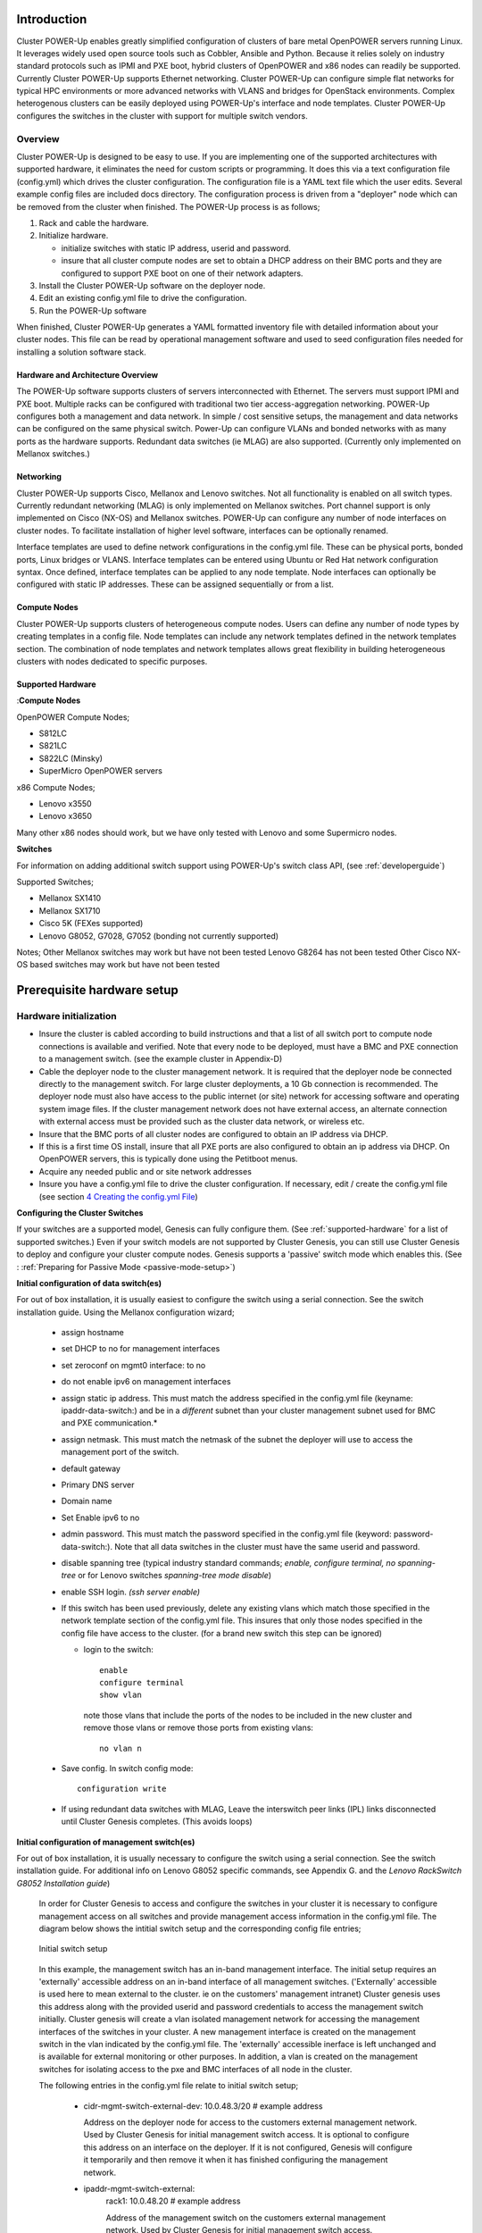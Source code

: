 .. highlight:: none

Introduction
============

Cluster POWER-Up enables greatly simplified configuration of clusters of
bare metal OpenPOWER servers running Linux. It leverages widely used open
source tools such as Cobbler, Ansible and Python. Because it relies
solely on industry standard protocols such as IPMI and PXE boot, hybrid
clusters of OpenPOWER and x86 nodes can readily be supported. Currently
Cluster POWER-Up supports Ethernet networking. Cluster POWER-Up can
configure simple flat networks for typical HPC
environments or more advanced networks with VLANS and bridges for
OpenStack environments. Complex heterogenous clusters can be easily deployed
using POWER-Up's interface and node templates. Cluster POWER-Up configures
the switches in the cluster with support for multiple switch vendors.

Overview
--------

Cluster POWER-Up is designed to be easy to use. If you are implementing
one of the supported architectures with supported hardware, it eliminates
the need for custom scripts or programming. It does this via a text
configuration file (config.yml) which drives the cluster configuration.
The configuration file is a YAML text file which the user edits. Several
example config files are included docs directory. The configuration
process is driven from a "deployer" node which can be removed from the
cluster when finished. The POWER-Up process is as follows;

#. Rack and cable the hardware.
#. Initialize hardware.

   - initialize switches with static IP address, userid and password.
   - insure that all cluster compute nodes are set to obtain a DHCP
     address on their BMC ports and they are configured to support
     PXE boot on one of their network adapters.

#. Install the Cluster POWER-Up software on the deployer node.
#. Edit an existing config.yml file to drive the configuration.
#. Run the POWER-Up software

When finished, Cluster POWER-Up generates a YAML formatted inventory file
with detailed information about your cluster nodes. This file can
be read by operational management software and used to seed
configuration files needed for installing a solution software stack.

Hardware and Architecture Overview
~~~~~~~~~~~~~~~~~~~~~~~~~~~~~~~~~~

The POWER-Up software supports clusters of servers
interconnected with Ethernet. The
servers must support IPMI and PXE boot. Multiple racks can
be configured with traditional two tier access-aggregation
networking. POWER-Up configures both a management and
data network. In simple / cost sensitive setups, the management
and data networks can be configured on the same physical switch.
Power-Up can configure VLANs and bonded networks with as many ports
as the hardware supports. Redundant data switches (ie MLAG) are also
supported. (Currently only implemented on Mellanox switches.)

Networking
~~~~~~~~~~

Cluster POWER-Up supports Cisco, Mellanox and Lenovo switches. Not all
functionality is enabled on all switch types. Currently redundant
networking (MLAG) is only implemented on Mellanox switches. Port channel
support is only implemented on Cisco (NX-OS) and Mellanox switches.
POWER-Up can configure any number of node interfaces on cluster nodes.
To facilitate installation of higher level software, interfaces can be
optionally renamed.

Interface templates are used to define network configurations
in the config.yml file. These can be physical ports, bonded ports,
Linux bridges or VLANS. Interface templates can be entered using
Ubuntu or Red Hat network configuration syntax. Once defined, interface
templates can be applied to any node template. Node interfaces can
optionally be configured with static IP addresses. These can be assigned
sequentially or from a list.

Compute Nodes
~~~~~~~~~~~~~

Cluster POWER-Up supports clusters of heterogeneous compute nodes. Users
can define any number of node types by creating templates in a config file.
Node templates can include any network templates defined in the network
templates section. The combination of node templates and network templates
allows great flexibility in building heterogeneous clusters with nodes
dedicated to specific purposes.

.. _supported-hardware:

Supported Hardware
~~~~~~~~~~~~~~~~~~~

:**Compute Nodes**

OpenPOWER Compute Nodes;

-  S812LC
-  S821LC
-  S822LC (Minsky)
-  SuperMicro OpenPOWER servers

x86 Compute Nodes;

-  Lenovo x3550
-  Lenovo x3650

Many other x86 nodes should work, but we have only tested with Lenovo and some Supermicro nodes.

**Switches**

For information on adding additional switch support using
POWER-Up's switch class API, (see :ref:`developerguide`)

Supported Switches;

-  Mellanox SX1410
-  Mellanox SX1710
-  Cisco 5K (FEXes supported)
-  Lenovo G8052, G7028, G7052 (bonding not currently supported)

Notes;
Other Mellanox switches may work but have not been tested
Lenovo G8264 has not been tested
Other Cisco NX-OS based switches may work but have not been tested

Prerequisite hardware setup
============================

Hardware initialization
-----------------------

-  Insure the cluster is cabled according to build instructions and that
   a list of all switch port to compute node connections is available
   and verified. Note that every node to be deployed, must have a BMC
   and PXE connection to a management switch. (see the example cluster
   in Appendix-D)
-  Cable the deployer node to the cluster management network. It is
   required that the deployer node be connected directly to
   the management switch. For large cluster deployments, a 10 Gb
   connection is recommended. The deployer node must also have access to
   the public internet (or site) network for accessing software and operating
   system image files.  If the cluster management network does not have
   external access, an alternate connection with external access must be
   provided such as the cluster data network, or wireless etc.
-  Insure that the BMC ports of all cluster nodes are configured to
   obtain an IP address via DHCP.
-  If this is a first time OS install, insure that all PXE ports are
   also configured to obtain an ip address via DHCP.  On OpenPOWER
   servers, this is typically done using the Petitboot menus.
-  Acquire any needed public and or site network addresses
-  Insure you have a config.yml file to drive the cluster configuration.
   If necessary, edit / create the config.yml file (see section
   `4 <#anchor-4>`__ `Creating the config.yml File <#anchor-4>`__)

**Configuring the Cluster Switches**

If your switches are a supported model, Genesis can fully configure them.
(See :ref:`supported-hardware` for a list of supported switches.)
Even if your switch models are not supported by Cluster Genesis, you
can still use Cluster Genesis to deploy and configure your cluster
compute nodes.  Genesis supports a 'passive' switch mode which enables
this.  (See : :ref:`Preparing for Passive Mode <passive-mode-setup>`)

**Initial configuration of data switch(es)**

For out of box installation, it is usually
easiest to configure the switch using a serial connection. See the
switch installation guide. Using the Mellanox configuration wizard;

   -  assign hostname
   -  set DHCP to no for management interfaces
   -  set zeroconf on mgmt0 interface: to no
   -  do not enable ipv6 on management interfaces
   -  assign static ip address. This must match the address specified in
      the config.yml file (keyname: ipaddr-data-switch:) and be in
      a *different* subnet than your cluster management subnet used for BMC
      and PXE communication.\*
   -  assign netmask. This must match the netmask of the subnet the
      deployer will use to access the management port of the switch.
   -  default gateway
   -  Primary DNS server
   -  Domain name
   -  Set Enable ipv6 to no
   -  admin password. This must match the password specified in the
      config.yml file (keyword: password-data-switch:). Note that all
      data switches in the cluster must have the same userid and
      password.
   -  disable spanning tree (typical industry standard commands;
      *enable, configure terminal, no spanning-tree* or for Lenovo
      switches *spanning-tree mode disable*)
   -  enable SSH login. *(ssh server enable)*
   -  If this switch has been used previously, delete any existing vlans
      which match those specified in the network template section of the
      config.yml file. This insures that only those nodes specified in
      the config file have access to the cluster. (for a brand new
      switch this step can be ignored)

      -  login to the switch::

          enable
          configure terminal
          show vlan

         note those vlans that include the ports of the nodes to be included in the new cluster and remove those vlans or remove those ports from existing vlans::

          no vlan n

   -  Save config.  In switch config mode::

          configuration write

   -  If using redundant data switches with MLAG, Leave the interswitch peer links (IPL) links
      disconnected until Cluster Genesis completes.  (This avoids loops)

**Initial configuration of management switch(es)**

For out of box installation, it is usually necessary to configure the switch
using a serial connection. See the switch installation guide. For
additional info on Lenovo G8052 specific commands, see Appendix G.
and the *Lenovo RackSwitch G8052 Installation guide*)

   In order for Cluster Genesis to access and configure the switches in your cluster
   it is necessary to configure management access on all switches and provide management
   access information in the config.yml file.  The diagram below shows the intitial switch setup
   and the corresponding config file entries;

   .. figure:: _images/initial-switch-setup.png
        :height: 350
        :align: center

        Initial switch setup

   In this example, the management switch has an in-band management interface.  The initial
   setup requires an 'externally' accessible address on an in-band interface of all management switches.
   ('Externally' accessible is used here to mean external to the cluster. ie on the customers' management intranet)
   Cluster genesis uses this address along with the provided userid and password credentials to access
   the management switch initially. Cluster genesis will create a vlan isolated management network for accessing
   the management interfaces of the switches in your cluster. A new management interface is created on the
   management switch in the vlan indicated by the config.yml file.  The 'externally' accessible inerface
   is left unchanged and is available for external monitoring or other purposes. In addition, a vlan is
   created on the management switches for isolating access to the pxe and BMC interfaces of all node in
   the cluster.

   The following entries in the config.yml file relate to initial switch setup;

       - cidr-mgmt-switch-external-dev: 10.0.48.3/20    # example address

         Address on the deployer node for access to the customers external management network.
         Used by Cluster Genesis for initial management switch access.  It is optional to configure
         this address on an interface on the deployer.  If it is not configured, Genesis will configure
         it temporarily and then remove it when it has finished configuring the management network.

       - ipaddr-mgmt-switch-external:
             rack1: 10.0.48.20        # example address

             Address of the management switch on the customers external management network.
             Used by Cluster Genesis for initial management switch access.

       - port-mgmt-network: 46

         Specifies the port on the management switch that the deployer is connected to.

       - ipaddr-mgmt-network: 192.168.16.0/24

         Defines the private network that Genesis creates for access to the management interfaces of switches
         in the cluster. Although the user is free to change this, it is usually not necessary as Genesis will
         vlan isolate this network so that it will not conflict with existing networks in the customer environment.

       - ipaddr-data-switch:
             rack1: 192.168.16.25

             Address on the data switch in the private network that genesis creates. Currently the user
             needs to set up this address on the data switches before running Cluster Genesis. In the
             future, Genesis will automatically create this address. This address must be within the
             subnet defined by the ipaddr-mgmt-network: value. Optionally, the customer may also set up a
             management interface in his external subnet for monitoring or other management purposes.

       - port-mgmt-data-network:
             rack1:
             - 45

         Ports on the management switch which connect to management ports on the data switches.

   .. _fig-network-setup:

   .. figure:: _images/switch-management-network-setup.png
        :height: 350
        :align: center

        Genesis setup of the switch management network

   Management switch setup commands.  (for G8052)

   -  Enable configuration of the management switch::

         enable
         configure terminal

   -  Enable IP interface mode for the management interface::

        RS G8052(config)# interface ip 1

   -  assign a static ip address, netmask and gateway address to the management interface.
      This must match the address specified in
      the config.yml file (keyname: ipaddr-mgmt-switch-external:) and be in a
      *different* subnet than your cluster management subnet::

        RS G8052(config-ip-if)# ip address 10.0.48.20 (example IP address)
        RS G8052(config-ip-if)# ip netmask 255.255.240.0
        RS G8052(config-ip-if)# vlan 1       (User selectable, usually default vlan 1 is used)
        RS G8052(config-ip-if)# enable
        RS G8052(config-ip-if)# exit

   -  Optionally configure a default gateway and enable the gateway::

        RS G8052(config)# ip gateway 1 address 10.0.48.1  (example ip address)
        RS G8052(config)# ip gateway 1 enable

   -  admin password. This must match the password specified in the
      config.yml file (keyword: password-mgmt-switch:). Note that all
      management switches in the cluster must have the same userid and
      password.  The following command is interactive::

        access user administrator-password

   -  disable spanning tree (for Lenovo switches *enable, configure
      terminal, spanning-tree mode disable*)::

        spanning-tree mode disable

   -  enable secure https and SSH login::

        ssh enable
        ssh generate-host-key
        access https enable


   -  Save the config (For Lenovo switches, enter config mode
      For additional information, consult vendor documentation)::

        copy running-config startup-config

This completes normal Genesis initial configuration.

.. _passive-mode-setup:

**Preparing for Passive Mode**

In passive mode, Genesis configures the cluster compute nodes without
requiring any management communication with the cluster switches. This
facilitates the use of Genesis even when the switch hardare is not
supported or in cases where the end user does not allow 3rd party
access to their switches. When running Genesis in passive mode,
the user is responsible for configuring the cluster switches. The
user must also provide the Cluster Genesis software with MAC address
tables collected from the cluster switches during the Genesis process.
For passive mode, the cluster management switch must be fully programmed
before beginning cluster genesis, while the data switch should be
configured after Genesis runs.

**Configuring the management switch(es)**

- The port connected to the deployer node must be put in trunk mode with
  allowed vlans *vlan-mgmt-network* and *vlan-mgmt-client-network* added.
  (see :ref:`config_file_spec` for a description of these config file keys)
- The ports on the management switch which connect to the management ports
  of cluster data switches must be in access mode and have their PVID
  (Native VLAN) value set to *vlan-mgmt-network*
- The ports on the management switch which connect to cluster node BMC
  ports or PXE ports must be in access mode and have their PVID
  (Native VLAN) set to *vlan-mgmt-client-network*

**Configuring the data switch(es)**

Configuration of the data switches is dependent on the user requirements.
The user / installer is responsible for all configuration.  Generally,
configuration of the data switches should occur after Cluster Genesis
completes. In particular, note that it is not usually possible to aquire
complete MAC address information once vPC (AKA MLAG or VLAG) has been
configured on the data switches.

Setting up the Deployer Node
----------------------------

Requirements; It is recommended that the deployer node have at least one
available core of a XEON class processor, 16 GB of memory free and 64 GB
available disk space. For larger cluster deployments, additional cores,
memory and disk space are recommended. A 4 core XEON class processor
with 32 GB memory and 320 GB disk space is generally adequate for
installations up to several racks.

The deployer node requires internet access.  This can be achieved through the
interface used for connection to the management switch (assuming the management
switch has a connection to the internet) or through another interface.

**Operating Sytem and Package setup of the Deployer Node**

-  Deployer OS Requirements:
    - Ubuntu
        - Release 14.04LTS or 16.04LTS
        - SSH login enabled
        - sudo privileges
    - RHEL
        - Release 7.2
        - Extra Packages for Enterprise Linux (EPEL) repository enabled
          (https://fedoraproject.org/wiki/EPEL)
        - SSH login enabled
        - sudo privileges
-  Optionally, assign a static, public ip address to the BMC port to
   allow external control of the deployer node.
-  login into the deployer and install the vim, vlan, bridge-utils and fping packages
    - Ubuntu::

        $ sudo apt-get update
        $ sudo apt-get install vim vlan bridge-utils fping

    - RHEL::

        $ sudo yum install vim vlan bridge-utils fping

**Network Configuration of the Deployer Node**


**Note**: The deployer port connected to the management switch must be defined in
/etc/network/interfaces (Ubuntu) or the ifcfg-eth# file (RedHat).

ie::

  auto eth0      # example device name
  iface eth0 inet manual

Genesis sets up a vlan and subnet for it's access to the switches in the cluster.
It is recommended that the deployer be provided with a direct connection to the
management switch to simplify the overall setup.  If this is not possible, the
end user must insure that tagged vlan packets can be communicated between the
deployer and the switches in the cluster.

The following keys are used to provide initial access to the switches
in the cluster and must be assigned in the config.yml file

- *ipaddr-mgmt-switch*
- *ipaddr-data-switch*
- *vlan-mgmt-network*
- *ipaddr-mgmt-switch-external*
- *cidr-mgmt-switch-external-dev*
- *port-mgmt-data-network*

For a detailed description of these keys, see :ref:`config_file_spec` and
:ref:`fig-network-setup`.

There are two options for configuring network setup on the deployer. With the
first option, Genesis will attempt to discover the deployer port connected to the
management switch and configure a temporary address on it for accessing the
management switches.  For the second option, the user can optionally assign the
*label-mgmt-switch-external-dev* key in the config file to skip the auto
discovery.  In this case, the user must configure the specified port so that
it can access the management switches on the 'external' management network.
